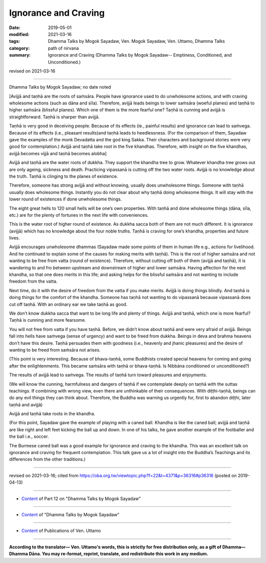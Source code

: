 ==========================================
Ignorance and Craving
==========================================

:date: 2019-05-01
:modified: 2021-03-16
:tags: Dhamma Talks by Mogok Sayadaw, Ven. Mogok Sayadaw, Ven. Uttamo, Dhamma Talks
:category: path of nirvana
:summary: Ignorance and Craving (Dhamma Talks by Mogok Sayadaw-- Emptiness, Conditioned, and Unconditioned.)

revised on 2021-03-16

------

Dhamma Talks by Mogok Sayadaw; no date noted

[Avijjā and taṇhā are the roots of saṁsāra. People have ignorance used to do unwholesome actions, and with craving wholesome actions (such as dāna and sīla). Therefore, avijjā leads beings to lower saṁsāra (woeful planes) and taṇhā to higher saṁsāra (blissful planes). Which one of them is the more fearful one? Taṇhā is cunning and avijjā is straightforward. Taṇhā is sharper than avijjā. 

Taṇhā is very good in deceiving people. Because of its effects (ie., painful results) and ignorance can lead to saṁvega. Because of its effects (i.e., pleasant results)and taṇhā leads to heedlessness. (For the comparison of them, Sayadaw gave the examples of the monk Devadatta and the god king Sakka. Their characters and background stories were very good for contemplation.) Avijjā and taṇhā take root in the five khandhas. Therefore, with insight on the five khandhas, avijjā becomes vijjā and taṇhā becomes alobha]

Avijjā and taṇhā are the water roots of dukkha. They support the khandha tree to grow. Whatever khandha tree grows out are only ageing, sickness and death. Practicing vipassanā is cutting off the two water roots. Avijjā is no knowledge about the truth. Taṇhā is clinging to the planes of existence. 

Therefore, someone has strong avijjā and without knowing, usually does unwholesome things. Someone with taṇhā usually does wholesome things. Instantly you do not clear about why taṇhā doing wholesome things. It will stay with the lower round of existences if done unwholesome things. 

The eight great hells to 120 small hells will be one’s own properties. With taṇhā and done wholesome things (dāna, sīla, etc.) are for the plenty of fortunes in the next life with conveniences.

This is the water root of higher round of existence. As dukkha sacca both of them are not much different. It is ignorance (avijjā) which has no knowledge about the four noble truths. Taṇhā is craving for one’s khandha, properties and future lives.

Avijjā encourages unwholesome dhammas (Sayadaw made some points of them in human life e.g., actions for livelihood. And he continued to explain some of the causes for making merits with taṇhā). This is the root of higher saṁsāra and not wanting to be free from vatta (round of existence). Therefore, without cutting off both of them (avijjā and taṇhā), it is wandering to and fro between upstream and downstream of higher and lower saṁsāra. Having affection for the next khandha, so that one does merits in this life; and asking helps for the blissful saṁsāra and not wanting to include freedom from the vatta. 

Next time, do it with the desire of freedom from the vatta if you make merits. Avijjā is doing things blindly. And taṇhā is doing things for the comfort of the khandha. Someone has taṇhā not wanting to do vipassanā because vipassanā does cut off taṇhā. With an ordinary ear we take taṇhā as good. 

We don’t know dukkha sacca that want to be long life and plenty of things. Avijjā and taṇhā, which one is more fearful? Taṇhā is cunning and more fearsome.

You will not free from vatta if you have taṇhā. Before, we didn’t know about taṇhā and were very afraid of avijjā. Beings fall into hells have saṁvega (sense of urgency) and want to be freed from dukkha. Beings in deva and brahma heavens don’t have this desire. Taṇhā persuades them with goodness (i.e., heavenly and jhanic pleasures) and the desire of wanting to be freed from saṁsāra not arises. 

(This point is very interesting. Because of bhava-taṇhā, some Buddhists created special heavens for coming and going after the enlightenments. This became saṁsāra with taṇhā or bhava-taṇhā. Is Nibbāna conditioned or unconditioned?) 

The results of avijjā lead to saṁvega. The results of taṇhā turn toward pleasures and enjoyments.

(We will know the cunning, harmfulness and dangers of taṇhā if we contemplate deeply on taṇhā with the suttas teachings. If combining with wrong view, even there are unthinkable of their consequences. With diṭṭhi-taṇhā, beings can do any evil things they can think about. Therefore, the Buddha was warning us urgently for, first to abandon diṭṭhi, later taṇhā and avijjā)

Avijjā and taṇhā take roots in the khandha. 

(For this point, Sayadaw gave the example of playing with a caned ball. Khandha is like the caned ball; avijjā and taṇhā are like right and left feet kicking the ball up and down. In one of his talks, he gave another example of the footballer and the ball i.e., soccer. 

The Burmese caned ball was a good example for ignorance and craving to the khandha. This was an excellent talk on ignorance and craving for frequent contemplation. This talk gave us a lot of insight into the Buddha’s Teachings and its differences from the other traditions.)

------

revised on 2021-03-16; cited from https://oba.org.tw/viewtopic.php?f=22&t=4371&p=36316#p36316 (posted on 2019-04-13)

------

- `Content <{filename}pt12-content-of-part12%zh.rst>`__ of Part 12 on "Dhamma Talks by Mogok Sayadaw"

------

- `Content <{filename}content-of-dhamma-talks-by-mogok-sayadaw%zh.rst>`__ of "Dhamma Talks by Mogok Sayadaw"

------

- `Content <{filename}../publication-of-ven-uttamo%zh.rst>`__ of Publications of Ven. Uttamo

------

**According to the translator— Ven. Uttamo's words, this is strictly for free distribution only, as a gift of Dhamma—Dhamma Dāna. You may re-format, reprint, translate, and redistribute this work in any medium.**

..
  2021-03-16 rev. proofread by bhante
  12-02 rev. proofread by bhante
  2019-04-30  create rst; post on 05-01